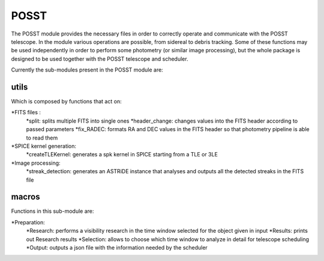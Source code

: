 ======
POSST
======

The POSST module provides the necessary files in order to correctly operate and communicate with the POSST telescope. In the module various operations are possible, from sidereal to debris tracking. Some of these functions may be used independently in order to perform some photometry (or similar image processing), but the whole package is designed to be used together with the POSST telescope and scheduler. 

Currently the sub-modules present in the POSST module are: 


utils 
=====

Which is composed by functions that act on: 

*FITS files : 
	*split: splits multiple FITS into single ones
	*header_change: changes values into the FITS header according to passed parameters
	*fix_RADEC: formats RA and DEC values in the FITS header so that photometry pipeline is able to read them
*SPICE kernel generation: 
	*createTLEKernel: generates a spk kernel in SPICE starting from a TLE or 3LE
*Image processing: 
	*streak_detection: generates an ASTRiDE instance that analyses and outputs all the detected streaks in the FITS file


macros
======

Functions in this sub-module are: 

*Preparation: 
	*Research: performs a visibility research in the time window selected for the object given in input
	*Results: prints out Research results 
	*Selection: allows to choose which time window to analyze in detail for telescope scheduling 
	*Output: outputs a json file with the information needed by the scheduler



